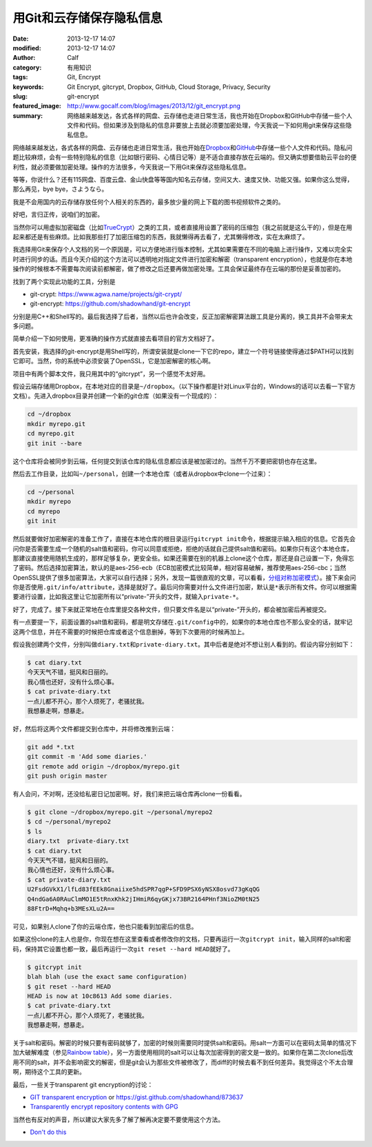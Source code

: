 用Git和云存储保存隐私信息
#########################
:date: 2013-12-17 14:07
:modified: 2013-12-17 14:07
:author: Calf
:category: 有用知识
:tags: Git, Encrypt
:keywords: Git Encrypt, gitcrypt, Dropbox, GitHub, Cloud Storage, Privacy, Security
:slug: git-encrypt
:featured_image: http://www.gocalf.com/blog/images/2013/12/git_encrypt.png
:summary: 网络越来越发达，各式各样的网盘、云存储也走进日常生活，我也开始在Dropbox和GitHub中存储一些个人文件和代码。但如果涉及到隐私的信息非要放上去就必须要加密处理，今天我说一下如何用git来保存这些隐私信息。

网络越来越发达，各式各样的网盘、云存储也走进日常生活，我也开始在\ `Dropbox`_\ 和\ `GitHub`_\ 中存储一些个人文件和代码。隐私问题比较麻烦，会有一些特别隐私的信息（比如银行密码、心情日记等）是不适合直接存放在云端的。但又确实想要借助云平台的便利性，就必须要做加密处理。操作的方法很多，今天我说一下用Git来保存这些隐私信息。

.. more

等等，你说什么？还有115网盘、百度云盘、金山快盘等等国内知名云存储，空间又大、速度又快、功能又强。如果你这么觉得，那么再见，bye bye，さようなら。

我是不会用国内的云存储存放任何个人相关的东西的，最多放少量的网上下载的图书视频软件之类的。

好吧，言归正传，说咱们的加密。

当然你可以用虚拟加密磁盘（比如\ `TrueCrypt`_\ ）之类的工具，或者直接用设置了密码的压缩包（我之前就是这么干的），但是在用起来都还是有些麻烦。比如我那些打了加密压缩包的东西，我就懒得再去看了，尤其懒得修改，实在太麻烦了。

我选择用Git来保存个人文档的另一个原因是，可以方便地进行版本控制，尤其如果需要在不同的电脑上进行操作，又难以完全实时进行同步的话。而且今天介绍的这个方法可以透明地对指定文件进行加密和解密（transparent encryption），也就是你在本地操作的时候根本不需要每次阅读前都解密，做了修改之后还要再做加密处理。工具会保证最终存在云端的那份是妥善加密的。

找到了两个实现此功能的工具，分别是

-   git-crypt: https://www.agwa.name/projects/git-crypt/
-   git-encrypt: https://github.com/shadowhand/git-encrypt

分别是用C++和Shell写的。最后我选择了后者，当然以后也许会改变，反正加密解密算法跟工具是分离的，换工具并不会带来太多问题。

简单介绍一下如何使用，更准确的操作方式就直接去看项目的官方文档好了。

首先安装，我选择的git-encrypt是用Shell写的，所谓安装就是clone一下它的repo，建立一个符号链接使得通过$PATH可以找到它即可。当然，你的系统中必须安装了OpenSSL，它是加密解密的核心啊。

项目中有两个脚本文件，我只用其中的“gitcrypt”，另一个感觉不太好用。

假设云端存储用Dropbox，在本地对应的目录是\ ``~/dropbox``\ 。（以下操作都是针对Linux平台的，Windows的话可以去看一下官方文档）。先进入dropbox目录并创建一个新的git仓库（如果没有一个现成的）：

.. code-block:: shell

    cd ~/dropbox
    mkdir myrepo.git
    cd myrepo.git
    git init --bare

这个仓库将会被同步到云端，任何提交到该仓库的隐私信息都应该是被加密过的。当然千万不要把密钥也存在这里。

然后去工作目录，比如叫\ ``~/personal``\ ，创建一个本地仓库（或者从dropbox中clone一个过来）：

.. code-block:: shell

    cd ~/personal
    mkdir myrepo
    cd myrepo
    git init

然后就要做好加密解密的准备工作了，直接在本地仓库的根目录运行\ ``gitcrypt init``\ 命令，根据提示输入相应的信息。它首先会问你是否需要生成一个随机的salt值和密码，你可以同意或拒绝，拒绝的话就自己提供salt值和密码。如果你只有这个本地仓库，那建议直接使用随机生成的，那样足够复杂，更安全些。如果还需要在别的机器上clone这个仓库，那还是自己设置一下，免得忘了密码。然后选择加密算法，默认的是aes-256-ecb（ECB加密模式比较简单，相对容易破解，推荐使用aes-256-cbc；当然OpenSSL提供了很多加密算法，大家可以自行选择；另外，发现一篇很直观的文章，可以看看，\ `分组对称加密模式`_\ ）。接下来会问你是否使用\ ``.git/info/attribute``\ ，选择是就好了。最后问你需要对什么文件进行加密，默认是\ ``*``\ 表示所有文件。你可以根据需要进行设置，比如我这里让它加密所有以“private-”开头的文件，就输入\ ``private-*``\ 。

好了，完成了。接下来就正常地在仓库里提交各种文件，但只要文件名是以“private-”开头的，都会被加密后再被提交。

有一点要提一下，前面设置的salt值和密码，都是明文存储在\ ``.git/config``\ 中的，如果你的本地仓库也不那么安全的话，就牢记这两个信息，并在不需要的时候把仓库或者这个信息删掉，等到下次要用的时候再加上。

假设我创建两个文件，分别叫做\ ``diary.txt``\ 和\ ``private-diary.txt``\ 。其中后者是绝对不想让别人看到的。假设内容分别如下：

.. code-block:: text

    $ cat diary.txt
    今天天气不错，挺风和日丽的。
    我心情也还好，没有什么烦心事。
    $ cat private-diary.txt
    一点儿都不开心，那个人烦死了，老骚扰我。
    我想暴走啊，想暴走。

好，然后将这两个文件都提交到仓库中，并将修改推到云端：

.. code-block:: shell

    git add *.txt
    git commit -m 'Add some diaries.'
    git remote add origin ~/dropbox/myrepo.git
    git push origin master

有人会问，不对啊，还没给私密日记加密啊。好，我们来把云端仓库再clone一份看看。

.. code-block:: text

    $ git clone ~/dropbox/myrepo.git ~/personal/myrepo2
    $ cd ~/personal/myrepo2
    $ ls
    diary.txt  private-diary.txt
    $ cat diary.txt
    今天天气不错，挺风和日丽的。
    我心情也还好，没有什么烦心事。
    $ cat private-diary.txt
    U2FsdGVkX1/lfLd83fEEk8Gnaiixe5hdSPR7qgP+SFD9PSX6yNSX8osvd73gKqQG
    Q4ndGa6A0RAuClmMO1E5tRnxKhk2jIHmiR6qyGKjx73BR2164PHnf3NioZM0tN25
    88FtrD+Mqhq+b3MEsXLu2A==

可见，如果别人clone了你的云端仓库，他也只能看到加密后的信息。

如果这份clone的主人也是你，你现在想在这里查看或者修改你的文档，只要再运行一次\ ``gitcrypt init``\ ，输入同样的salt和密码，保持其它设置也都一致，最后再运行一次\ ``git reset --hard HEAD``\ 就好了。

.. code-block:: text

    $ gitcrypt init
    blah blah (use the exact same configuration)
    $ git reset --hard HEAD
    HEAD is now at 10c8613 Add some diaries.
    $ cat private-diary.txt
    一点儿都不开心，那个人烦死了，老骚扰我。
    我想暴走啊，想暴走。

关于salt和密码。解密的时候只要有密码就够了，加密的时候则需要同时提供salt和密码。用salt一方面可以在密码太简单的情况下加大破解难度（参见\ `Rainbow table`_\ ），另一方面使用相同的salt可以让每次加密得到的密文是一致的。如果你在第二次clone后改用不同的salt，并不会影响密文的解密，但是git会认为那些文件被修改了，而diff的时候去看不到任何差异。我觉得这个不太合理啊，期待这个工具的更新。

最后，一些关于transparent git encryption的讨论：

-   `GIT transparent encryption`_ or https://gist.github.com/shadowhand/873637
-   `Transparently encrypt repository contents with GPG`_

当然也有反对的声音，所以建议大家先多了解了解再决定要不要使用这个方法。

-   `Don't do this`_

.. _Dropbox: https://www.dropbox.com/
.. _GitHub: https://github.com/
.. _TrueCrypt: http://www.truecrypt.org/
.. _分组对称加密模式: http://blog.csdn.net/aaaaatiger/article/details/2525561
.. _Rainbow table: http://en.wikipedia.org/wiki/Rainbow_table
.. _GIT transparent encryption: http://syncom.appspot.com/papers/git_encryption.txt
.. _Transparently encrypt repository contents with GPG: http://git.661346.n2.nabble.com/Transparently-encrypt-repository-contents-with-GPG-td2470145.html
.. _Don't do this: http://article.gmane.org/gmane.comp.version-control.git/113221
